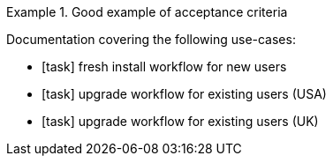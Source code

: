 .Good example of acceptance criteria
====
Documentation covering the following use-cases:

* [task] fresh install workflow for new users
* [task] upgrade workflow for existing users (USA)
* [task] upgrade workflow for existing users (UK) 
====

